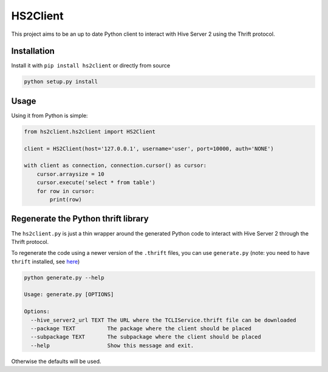 HS2Client
=========

This project aims to be an up to date Python client to interact with Hive Server 2
using the Thrift protocol.

Installation
------------

Install it with ``pip install hs2client`` or directly from source

.. code-block:: python

    python setup.py install

Usage
-----

Using it from Python is simple:

.. code-block:: python

    from hs2client.hs2client import HS2Client

    client = HS2Client(host='127.0.0.1', username='user', port=10000, auth='NONE')

    with client as connection, connection.cursor() as cursor:
        cursor.arraysize = 10
        cursor.execute('select * from table')
        for row in cursor:
            print(row)


Regenerate the Python thrift library
------------------------------------

The ``hs2client.py`` is just a thin wrapper around the generated Python code to
interact with Hive Server 2 through the Thrift protocol.

To regenerate the code using a newer version of the ``.thrift`` files, you can
use ``generate.py`` (note: you need to have ``thrift`` installed, see here_)

.. code-block:: sh

    python generate.py --help

    Usage: generate.py [OPTIONS]

    Options:
      --hive_server2_url TEXT The URL where the TCLIService.thrift file can be downloaded
      --package TEXT          The package where the client should be placed
      --subpackage TEXT       The subpackage where the client should be placed
      --help                  Show this message and exit.

Otherwise the defaults will be used.

.. _here: https://thrift-tutorial.readthedocs.io/en/latest/installation.html

